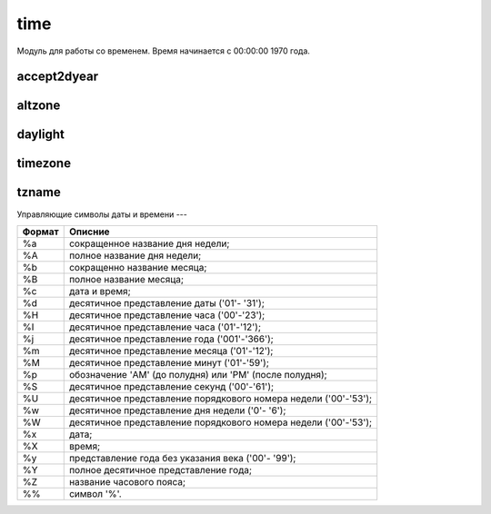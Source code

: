 .. py:module:: time

time
====

Модуль для работы со временем. Время начинается с 00:00:00 1970 года. 


accept2dyear
------------

.. py:attribute:: accept2dyear 

    .. warning:: 

        в третьем питоне нету
    
    Год, вида 2012 или 12 


altzone
-------

.. py:attribute:: altzone 
    
    Хранит в секундах значение времени часового пояса с учетом перехода на летнее время. Если часовой пояс находится восточнее Гринвича, то значение имеет знак минус (отрицательное значение)
    
    .. code-block:: py
        
        time.altzone
        # -14400


daylight
--------

.. py:attribute:: daylight 
    
    Если не равен 0, если DST часовой пояс определен. 

    .. code-block:: py

        time.daylight
        # 0


timezone
--------

.. py:attribute:: timezone 
    
    Хранит в секундах значение времени часового пояса (сдвиг часового пояса) без учета перехода на летнее время. Значение также принимает отрицательное значение, если часовой пояс находится восточнее Гринвича.
    
    .. code-block:: py
        
        time.timezone
        # -10800


tzname
------

.. py:attribute:: tzname 
    
    Кортеж из двух строк: имя локального часового пояса, имя местного часового пояса. 


.. py:method:: asctime([time_tuple]) 
    
    Возвращает строкове представление переданной либо текущей даты.
 
    >>> time.asctime((2007, 8, 8, 6, 1, 50, 2, 220, -1))
    'Tue Aug 08 06:01:50 2007'


.. py:method:: clock() 
    
    Возвращает число, текущее процессорное время в секундах с момента включения системы
    
    >>> time.clock()
    387418.4375


.. py:method:: ctime([sec]) 
    
    Возвращает строковое представление текущего местного времени.
 
    >>> time.ctime()
    ‘Fri Jan  1 21:47:47 2010'


.. py:method:: gmtime([sec])
    
    Возвращает объект :py:class:`struct_time`, текущего или переданного времени.
    
    >>> time.gmtime(time.time())
    time.struct_time(tm_year=2010, tm_mon=1, tm_mday=1, tm_hour=19, tm_min=3, tm_sec=36, tm_wday=4, tm_yday=1, tm_isdst=0)


.. py:method:: localtime([sec]) 
    
    Возвращает объект :py:class:`struct_time`, текущего или переданного времени. Представляющий местное время с начала Эпохи.

    >>> time.localtime(time.time())
    time.struct_time(tm_year=2010, tm_mon=1, tm_mday=1, tm_hour=22, tm_min=20, tm_sec=12, tm_wday=4, tm_yday=1, tm_isdst=0) 


.. py:method:: mktime(time_tuple) 

    Преобразует кортеж или объект :py:class:`struct_time` во время в секундах.
    
    >>> time.localtime((2007, 8, 8, 6, 1, 50, 2, 220, -1))
    1186563710.0


.. py:method:: sleep(sec) 
    
    Останавливает выполнение программы на sec секунд.
    
    >>> time.sleep(3) 


.. py:method:: strftime(format [ , time_tuple]) 
    
    Преобразует кортеж или объект struct_time в соответствии с форматом в строку. Если кортеж не указан преобразует текущее время. 
    Формат представляет из себя строку, содержащую управляющие символы
               
    .. code-block:: py

        time.strftime(
            '%a %b %d %H:%M:%S %Y', 
            (2007, 8, 8, 6, 1, 50, 2, 220, -1)
        )
        # 'Tue Aug 08 06:01:50 2007'


.. py:method:: strptime(string [ ,format="%а %Ь %d %Н: %М: %S %У"]) 
    
    Разбирает строку `string` в соответствии с форматом `format` и возвращает :py:class:`struct_time`.
    
    >>> time.strptime('Tue Aug 08 06:01:50 2007', '%a %b % d %H:%M:%S %Y')
    (2007, 8, 8, 6, 1, 50, 2, 220, -1)  


.. py:method:: time() 
    
    Возвращает текущее время в секундах по Гринвичу, прошедшее с начала Эпохи.
    
    >>> time.time()
    1262371582.4849839


.. py:class:: struct_time
    
    Данный класс имеет следующие атрибуты

    ======== ================================== 
    Атрибут  Описание
    ======== ==================================
    tm_year  год (1970-2038)
    tm__mon  месяц (1-12)
    tm_mday  день месяца (1-31)
    tm_hour  час (0-23)
    tm_min   минута (0-59)
    tm_msec  секунда (0-61)
    tm_wday  день недели (0-6)
    tm_yday  число дней от начала года (0-366)
    tm_isdst сдвиг часового пояса (1, 0, -1)
    ======== ==================================


Управляющие символы даты и времени
---

====== =====================================================================
Формат Описние
====== =====================================================================
%a     сокращенное название дня недели;
%A     полное название дня недели;
%b     сокращенно название месяца;
%B     полное название месяца;
%c     дата и время;
%d     десятичное представление даты ('01'- '31');
%H     десятичное представление часа ('00'-'23');
%I     десятичное представление часа ('01'-'12');
%j     десятичное представление года ('001'-'366');
%m     десятичное представление месяца ('01'-'12');
%M     десятичное представление минут ('01'-'59');
%p     обозначение 'AM' (до полудня) или 'PM' (после полудня);
%S     десятичное представление секунд ('00'-'61');
%U     десятичное представление порядкового номера недели ('00'-'53');
%w     десятичное представление дня недели ('0'- '6');
%W     десятичное представление порядкового номера недели ('00'-'53');
%x     дата;
%X     время;
%y     представление года без указания века ('00'- '99');
%Y     полное десятичное представление года;
%Z     название часового пояса;
%%     символ '%'.
====== =====================================================================